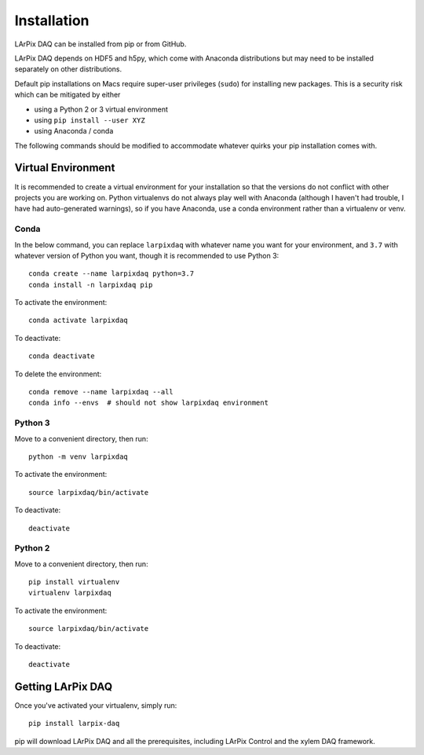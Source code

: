 Installation
------------

LArPix DAQ can be installed from pip or from GitHub.

LArPix DAQ depends on HDF5 and h5py, which come with Anaconda
distributions but may need to be installed separately on other
distributions.

Default pip
installations on Macs require super-user privileges (``sudo``) for
installing new packages. This is a security risk which can be mitigated
by either

* using a Python 2 or 3 virtual environment
* using ``pip install --user XYZ``
* using Anaconda / conda

The following commands should be modified to accommodate whatever quirks
your pip installation comes with.

Virtual Environment
^^^^^^^^^^^^^^^^^^^

It is recommended
to create a virtual environment for your installation so that the
versions do not conflict with other projects you are working on. Python
virtualenvs do not always play well with Anaconda (although I haven't
had trouble, I have had auto-generated warnings), so if you have
Anaconda, use a conda environment rather than a virtualenv or venv.

Conda
"""""

In the below command, you can replace ``larpixdaq`` with whatever name
you want for your environment, and ``3.7`` with whatever version of
Python you want, though it is recommended to use Python 3::

    conda create --name larpixdaq python=3.7
    conda install -n larpixdaq pip

To activate the environment::

    conda activate larpixdaq

To deactivate::

    conda deactivate

To delete the environment::

    conda remove --name larpixdaq --all
    conda info --envs  # should not show larpixdaq environment

Python 3
""""""""

Move to a convenient directory, then run::

    python -m venv larpixdaq

To activate the environment::

    source larpixdaq/bin/activate

To deactivate::

    deactivate

Python 2
""""""""

Move to a convenient directory, then run::

    pip install virtualenv
    virtualenv larpixdaq

To activate the environment::

    source larpixdaq/bin/activate

To deactivate::

    deactivate

Getting LArPix DAQ
^^^^^^^^^^^^^^^^^^

Once you've activated your virtualenv, simply run::

    pip install larpix-daq

pip will download LArPix DAQ and all the prerequisites, including LArPix
Control and the xylem DAQ framework.
